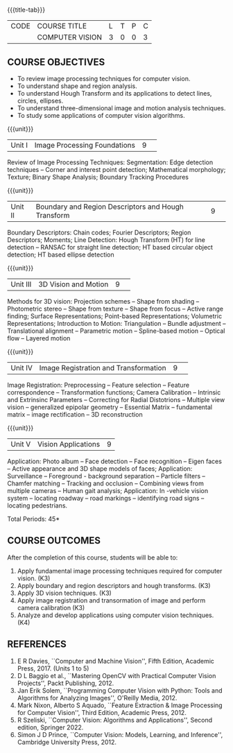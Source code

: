 * 
:properties:
:author: S. Manisha
:date: 06 May 2022
:end:

#+startup: showall
{{{title-tab}}}
| CODE | COURSE TITLE    | L | T | P | C |
|      | COMPUTER VISION | 3 | 0 | 0 | 3 |

** COURSE OBJECTIVES
- To review image processing techniques for computer vision.
- To understand shape and region analysis.
- To understand Hough Transform and its applications to detect lines, circles, ellipses.
- To understand three-dimensional image and motion analysis techniques.
- To study some applications of computer vision algorithms.


{{{unit}}}
|Unit I |Image Processing Foundations	|9| 
Review of Image Processing Techniques: Segmentation: Edge detection techniques --
Corner and interest point detection; Mathematical morphology; Texture; Binary Shape Analysis; Boundary Tracking Procedures

{{{unit}}}
|Unit II|Boundary and Region Descriptors and Hough Transform|9| 
Boundary Descriptors: Chain codes; Fourier Descriptors; Region Descriptors;
Moments; Line Detection: Hough Transform (HT) for line detection -- RANSAC for
straight line detection; HT based circular object detection; HT based
ellipse detection

{{{unit}}}
|Unit III | 3D Vision and Motion | 9 | 
Methods for 3D vision: Projection schemes -- Shape from shading --
Photometric stereo -- Shape from texture -- Shape from focus -- Active
range finding; Surface Representations; Point-based Representations;
Volumetric Representations; Introduction to Motion: Triangulation -- Bundle adjustment --
Translational alignment -- Parametric motion -- Spline-based motion --
Optical flow -- Layered motion


{{{unit}}}
|Unit IV| Image Registration and Transformation | 9 | 
Image Registration: Preprocessing -- Feature
selection -- Feature correspondence -- Transformation functions; Camera Calibration -- Intrinsic and Extrinsinc Parameters -- Correcting for Radial Distotrions -- Multiple view vision -- generalized epipolar geometry -- Essential Matrix -- fundamental matrix -- image rectification -- 3D reconstruction 


{{{unit}}}
|Unit V|Vision Applications |9|
Application: Photo album -- Face detection -- Face recognition -- Eigen faces -- Active appearance and
3D shape models of faces; Application: Surveillance -- Foreground -
background separation -- Particle filters -- Chamfer matching --
Tracking and occlusion -- Combining views from multiple cameras --
Human gait analysis; Application: In -vehicle vision system --
locating roadway -- road markings -- identifying road signs --
locating pedestrians.


\hfill *Total Periods: 45*

** COURSE OUTCOMES
After the completion of this course, students will be able to: 
1. Apply fundamental image processing techniques required for computer vision. (K3)
2. Apply boundary and region descriptors and hough transforms. (K3)
3. Apply 3D vision techniques. (K3)
4. Apply image registration and transormation of image and perform camera calibration (K3)
5. Analyze and develop applications using computer vision techniques. (K4)

** REFERENCES
1. E R Davies, ``Computer and Machine Vision'', Fifth Edition, Academic Press, 2017.  (Units 1 to 5)
2. D L Baggio et al., ``Mastering OpenCV with Practical Computer Vision Projects'', Packt Publishing, 2012.
3. Jan Erik Solem, ``Programming Computer Vision with Python: Tools and Algorithms for Analyzing Images'', O'Reilly Media, 2012. 
4. Mark Nixon, Alberto S Aquado, ``Feature Extraction & Image Processing for Computer Vision'', Third Edition, Academic Press, 2012. 
5. R Szeliski, ``Computer Vision: Algorithms and Applications'', Second edition, Springer 2022. 
6. Simon J D Prince, ``Computer Vision: Models, Learning, and Inference'', Cambridge University Press, 2012.
